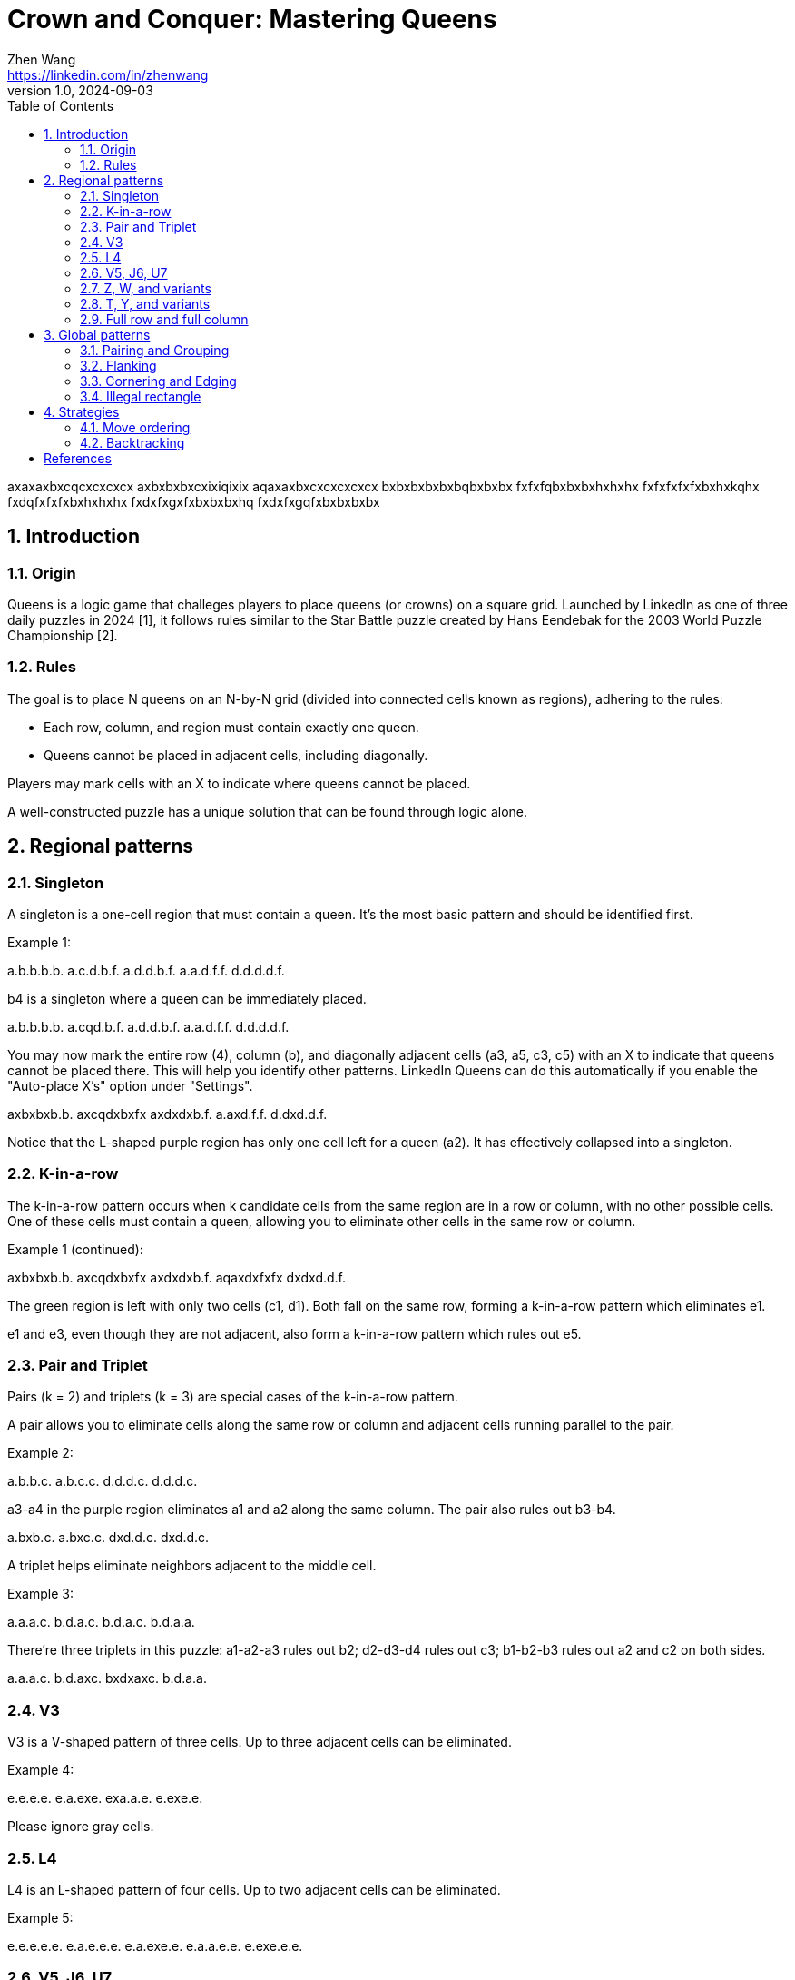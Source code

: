 = Crown and Conquer: Mastering Queens
Zhen Wang <https://linkedin.com/in/zhenwang>
v1.0, 2024-09-03
:stylesheet: ccmq.css
:sectnums:
:toc:

[queens]
axaxaxbxcqcxcxcxcx
axbxbxbxcxixiqixix
aqaxaxbxcxcxcxcxcx
bxbxbxbxbxbqbxbxbx
fxfxfqbxbxbxhxhxhx
fxfxfxfxfxbxhxkqhx
fxdqfxfxfxbxhxhxhx
fxdxfxgxfxbxbxbxhq
fxdxfxgqfxbxbxbxbx

<<<
== Introduction
=== Origin
Queens is a logic game that challeges players to place queens (or crowns) on a square grid.
Launched by LinkedIn as one of three daily puzzles in 2024 [{counter:ref}], it follows rules similar to the Star Battle puzzle created by Hans Eendebak for the 2003 World Puzzle Championship [{counter:ref}].

=== Rules
The goal is to place N queens on an N-by-N grid (divided into connected cells known as regions), adhering to the rules:

* Each row, column, and region must contain exactly one queen.
* Queens cannot be placed in adjacent cells, including diagonally.

Players may mark cells with an X to indicate where queens cannot be placed.

A well-constructed puzzle has a unique solution that can be found through logic alone.

<<<
== Regional patterns
=== Singleton
A singleton is a one-cell region that must contain a queen. It's the most basic pattern and should be identified first.

Example {counter:ex}:
[queens]
a.b.b.b.b.
a.c.d.b.f.
a.d.d.b.f.
a.a.d.f.f.
d.d.d.d.f.

b4 is a singleton where a queen can be immediately placed.

[queens]
a.b.b.b.b.
a.cqd.b.f.
a.d.d.b.f.
a.a.d.f.f.
d.d.d.d.f.

You may now mark the entire row (4), column (b), and diagonally adjacent cells (a3, a5, c3, c5) with an X to indicate that queens cannot be placed there. This will help you identify other patterns. LinkedIn Queens can do this automatically if you enable the "Auto-place X's" option under "Settings".

[queens]
axbxbxb.b.
axcqdxbxfx
axdxdxb.f.
a.axd.f.f.
d.dxd.d.f.

Notice that the L-shaped purple region has only one cell left for a queen (a2). It has effectively collapsed into a singleton.

=== K-in-a-row
The k-in-a-row pattern occurs when k candidate cells from the same region are in a row or column, with no other possible cells.
One of these cells must contain a queen, allowing you to eliminate other cells in the same row or column.

Example {ex} (continued):
[queens]
axbxbxb.b.
axcqdxbxfx
axdxdxb.f.
aqaxdxfxfx
dxdxd.d.f.

The green region is left with only two cells (c1, d1). Both fall on the same row, forming a k-in-a-row pattern which eliminates e1.

e1 and e3, even though they are not adjacent, also form a k-in-a-row pattern which rules out e5.

=== Pair and Triplet
Pairs (k = 2) and triplets (k = 3) are special cases of the k-in-a-row pattern.

A pair allows you to eliminate cells along the same row or column and adjacent cells running parallel to the pair.

Example {counter:ex}:
[queens]
a.b.b.c.
a.b.c.c.
d.d.d.c.
d.d.d.c.

a3-a4 in the purple region eliminates a1 and a2 along the same column. The pair also rules out b3-b4.

[queens]
a.bxb.c.
a.bxc.c.
dxd.d.c.
dxd.d.c.

A triplet helps eliminate neighbors adjacent to the middle cell.

Example {counter:ex}:
[queens]
a.a.a.c.
b.d.a.c.
b.d.a.c.
b.d.a.a.

There're three triplets in this puzzle: a1-a2-a3 rules out b2; d2-d3-d4 rules out c3; b1-b2-b3 rules out a2 and c2 on both sides.

[queens]
a.a.a.c.
b.d.axc.
bxdxaxc.
b.d.a.a.

=== V3
V3 is a V-shaped pattern of three cells. Up to three adjacent cells can be eliminated.

Example {counter:ex}:
[queens]
e.e.e.e.
e.a.exe.
exa.a.e.
e.exe.e.

Please ignore gray cells.

=== L4
L4 is an L-shaped pattern of four cells. Up to two adjacent cells can be eliminated.

Example {counter:ex}:
[queens]
e.e.e.e.e.
e.a.e.e.e.
e.a.exe.e.
e.a.a.e.e.
e.exe.e.e.

=== V5, J6, U7
V5, J6, and U7 are patterns where a surrounded cell can't be a queen.

Example {counter:ex}:
[queens]
e.e.e.e.e.e.e.e.e.
e.a.a.a.e.b.b.b.e.
e.a.exe.e.e.exb.e.
e.a.e.e.e.e.b.b.e.
e.e.e.e.e.e.e.e.e.
e.d.e.d.e.e.e.e.e.
e.d.exd.e.e.e.e.e.
e.d.d.d.e.e.e.e.e.
e.e.e.e.e.e.e.e.e.

=== Z, W, and variants
Z (4+ cells), W (5+ cells), and their variants can eliminate one neighboring cell.

Example {counter:ex}:
[queens]
e.e.e.e.e.e.e.e.e.
e.e.e.e.e.e.e.e.e.
e.b.b.b.b.b.exe.e.
e.e.e.e.e.b.b.b.e.
e.a.e.e.e.e.e.e.e.
e.a.a.e.e.e.e.e.e.
e.exa.a.a.a.a.a.e.
e.e.e.e.e.e.e.e.e.
e.e.e.e.e.e.e.e.e.

=== T, Y, and variants
T (4+ cells), Y (6+ cells), and their variants can eliminate one neighboring cell.

Example {counter:ex}:
[queens]
e.e.exe.e.e.e.e.e.
e.a.a.a.e.b.e.b.e.
e.e.a.e.e.b,exb.e.
e.e.e.e.e.b.b.b.e.
e.e.d.d.e.e.b.e.e.
e.e.exd.d.e.b.e.e.
e.d.d.d.e.e.b.e.e.
e.e.d.e.e.e.b.e.e.
e.e.e.e.e.e.e.e.e.

=== Full row and full column
When an entire row or column is covered by a region, the rest of the region can be eliminated.

Example {counter:ex}:
[queens]
a.a.b.b.
a.b.b.c.
a.a.a.c.
a.d.d.c.

The purple region covers the first column which must contain a queen. Therefore, b2, b4, and c2 can be marked with an X:

[queens]
a.axb.b.
a.b.b.c.
a.axaxc.
a.d.d.c.

If a region covers both a full row and a full column, their intersection cell must contain a queen.

Example {counter:ex}:
[queens]
a.a.f.f.b.
a.f.f.b.b.
f.f.f.f.f.
d.d.f.f.c.
d.f.f.c.c.

The pink region covers both column c and row 3. c3 must contain a queen:
[queens]
a.a.fxfxb.
a.fxfxbxb.
fxfxfqfxfx
d.dxfxfxc.
d.fxfxc.c.

<<<
== Global patterns
=== Pairing and Grouping
If two regions, not necessarily adjacent, are fully covered by the same two rows or columns, a third region sharing those rows or columns cannot contain a queen in the area.

Example {counter:ex}:
[queens]
a.f.f.f.c.
a.a.f.c.c.
f.f.f.d.d.
f.b.b.d.b.
b.b.b.b.b.

Row 4 and 5 fully cover the purple and blue regions, so the queen in the pink region must not be in the top two rows.

[queens]
a.fxfxfxc.
a.a.fxc.c.
f.f.f.d.d.
f.b.b.d.b.
b.b.b.b.b.

For the same reason, the blue region and the green region form a vertical pair that eliminates other cells in column d and e.

[queens]
a.fxfxfxc.
a.a.fxc.c.
f.f.f.d.d.
f.b.b.d.bx
b.b.b.bxbx

The pink region and the green region are now fully contained in row 2 and 3, thus forming a new horizontal pair that rules out b2 and c2.

[queens]
a.fxfxfxc.
a.a.fxc.c.
f.f.f.d.d.
f.bxbxd.bx
b.b.b.bxbx

Grouping is an extension of pairing to N regions covered by N rows or columns. The regions are not necessarily adjacent.

Example {counter:ex}:
[queens]
a.a.b.b.b.
c.b.b.d.b.
c.c.c.d.b.
c.f.f.d.b.
f.f.d.d.b.

Column a, b, and c fully cover the purple, blue, and pink regions. Therefore, c1, b4, c4, and c5 can be marked with an X.

[queens]
a.a.bxb.b.
c.bxbxd.b.
c.c.c.d.b.
c.f.f.d.b.
f.f.dxd.b.

=== Flanking
When a row or column has only two or three candidate cells left, examine adjacent rows or columns to potentially eliminate options.

Example {counter:ex}:
[queens]
a.a.a.b.b.
a.c.axc.b.
a.c.c.c.b.
axd.cxf.bx
d.d.dxf.f.

You might have reached this point where row 2 has only two cells left. It's not immediately clear which one should be marked with a queen. Now shift your attention to row 3. Notice that c3 can't have a queen, otherwise it will eliminate both b2 and d2, rendering row 2 queenless.

Alternatively, you can also inspect column c and rule out b4 and d4 by using the same logic.

[queens]
a.a.a.b.b.
a.cxaxcxb.
a.c.cxc.b.
axd.cxf.bx
d.d.dxf.f.

=== Cornering and Edging
In rare cases, corner and edge cells may be eliminated altogether due to the unique constraints they impose on corner regions.
Again, please ignore gray cells.

Example {counter:ex}:
[queens]
a.a.a.e.e.e.b.b.b.
a.e.e.e.e.e.e.e.b.
a.e.e.e.e.e.e.e.b.
e.e.e.e.e.e.e.e.e.
e.e.e.e.e.e.e.e.e.
e.e.e.e.e.e.e.e.e.
d.e.e.e.e.e.e.e.c.
d.e.e.e.e.e.e.e.c.
d.d.d.e.e.e.c.c.c.

Without loss of generality, let's tentatively place a queen at a9:

[queens]
aQaxaxexexexbxbxbx
axexe.e.e.e.e.e.b.
axe.e.e.e.e.e.e.b.
exe.e.e.e.e.e.e.e.
exe.e.e.e.e.e.e.e.
exe.e.e.e.e.e.e.e.
dxe.e.e.e.e.e.e.c.
dxe.e.e.e.e.e.e.c.
dxd.d.e.e.e.c.c.c.

b1-c1 and i7-i8 are now forced to clear out row 1 and column i, respectively, turning the blue region queenless.

[queens]
aQaxaxexexexbxbxbx
axexe.e.e.e.e.e.b.
axe.e.e.e.e.e.e.b.
exe.e.e.e.e.e.e.ex
exe.e.e.e.e.e.e.ex
exe.e.e.e.e.e.e.ex
dxe.e.e.e.e.e.e.cX
dxe.e.e.e.e.e.e.cX
dxd.d.exexexcXcXcX

You can rule out edge cells using the same logic:

[queens]
axa.a.exexexb.b.bx
a.exe.e.e.e.e.exb.
a.e.e.e.e.e.e.e.b.
exe.e.e.e.e.e.e.ex
exe.e.e.e.e.e.e.ex
exe.e.e.e.e.e.e.ex
d.e.e.e.e.e.e.e.c.
d.exe.e.e.e.e.exc.
dxd.d.exexexc.c.cx

=== Illegal rectangle
An illegal rectangle is an imaginary zone where four corner cells have two symmetrical queen arrangements. Any hypothesis leading to an illegal rectangle must be false, as Queens puzzles are guaranteed to have a unique solution.

Example {counter:ex}:
[queens]
a.axb.cxc.
a.axb.cxc.
f.f.fxd.cx
f.f.fxd.cx
f.c.cxcxc.

Suppose you've reached this point where you can't decide whether d2 or d3 has a queen in the green region. One way to look at it is to imagine a rectangle formed by a4, a5, c5, and c4. If you place a queen in d2, leaving no constraints on the rectangle, it will lead to two possible configurations of queens: a5-c4 and a4-c5.
This contradicts the uniqueness of the solution. Therefore, d2 must be ruled out, and d3 must have a queen.

For this particular example, there're more straightforward ways to reach the same conclusion. But the illegal rectangle technique can be useful in more complex puzzles.

<<<
== Strategies
=== Move ordering
You will often detect multiple patterns in a Queens puzzle. It's essential to optimize your solving order to speed up. Resist the urge to tackle the first pattern you see. Instead, quickly scan the grid for patterns that will lead to the most deductions.
Prioritize rows, columns, and regions with the fewest cells left (most constrained).

=== Backtracking
If you're stuck, don't be afraid to resort to trial and error. It's better to undo a few moves than to waste time staring at the same grid.
Try making a hypothesis and see if it leads to a contradiction.
If a contradiction is found, undo the move and use the information gained to pinpoint at least one queen correctly.

<<<
.About the author
Zhen Wang is a self-proclaimed Queens expert in Singapore.
He's one of the fastest solvers on Puzzle Baron's website.
For questions or suggestions, you can reach him via:

* LinkedIn: https://linkedin.com/in/zhenwang
* Email: z@zmxv.com

Contributions are welcome at https://github.com/zmxv/ccmq

[bibliography]
== References

* [{counter:bib}] LinkedIn News introduces games https://www.linkedin.com/news/story/linkedin-news-introduces-games-6715874/
* [{counter:bib}] Star Battle Rules and Info https://www.gmpuzzles.com/blog/star-battle-rules-and-info/

<<<
You have reached the end of this short guide.
Take a break and check out the author's original puzzle game Voggle at https://voggle.com.

